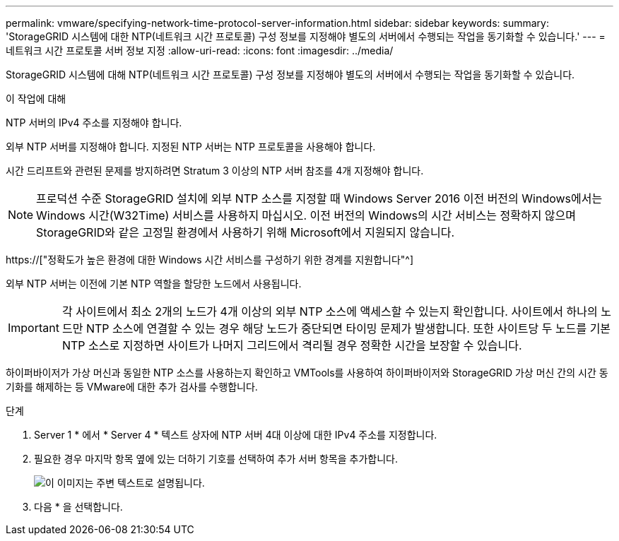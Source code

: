 ---
permalink: vmware/specifying-network-time-protocol-server-information.html 
sidebar: sidebar 
keywords:  
summary: 'StorageGRID 시스템에 대한 NTP(네트워크 시간 프로토콜) 구성 정보를 지정해야 별도의 서버에서 수행되는 작업을 동기화할 수 있습니다.' 
---
= 네트워크 시간 프로토콜 서버 정보 지정
:allow-uri-read: 
:icons: font
:imagesdir: ../media/


[role="lead"]
StorageGRID 시스템에 대해 NTP(네트워크 시간 프로토콜) 구성 정보를 지정해야 별도의 서버에서 수행되는 작업을 동기화할 수 있습니다.

.이 작업에 대해
NTP 서버의 IPv4 주소를 지정해야 합니다.

외부 NTP 서버를 지정해야 합니다. 지정된 NTP 서버는 NTP 프로토콜을 사용해야 합니다.

시간 드리프트와 관련된 문제를 방지하려면 Stratum 3 이상의 NTP 서버 참조를 4개 지정해야 합니다.


NOTE: 프로덕션 수준 StorageGRID 설치에 외부 NTP 소스를 지정할 때 Windows Server 2016 이전 버전의 Windows에서는 Windows 시간(W32Time) 서비스를 사용하지 마십시오. 이전 버전의 Windows의 시간 서비스는 정확하지 않으며 StorageGRID와 같은 고정밀 환경에서 사용하기 위해 Microsoft에서 지원되지 않습니다.

https://["정확도가 높은 환경에 대한 Windows 시간 서비스를 구성하기 위한 경계를 지원합니다"^]

외부 NTP 서버는 이전에 기본 NTP 역할을 할당한 노드에서 사용됩니다.


IMPORTANT: 각 사이트에서 최소 2개의 노드가 4개 이상의 외부 NTP 소스에 액세스할 수 있는지 확인합니다. 사이트에서 하나의 노드만 NTP 소스에 연결할 수 있는 경우 해당 노드가 중단되면 타이밍 문제가 발생합니다. 또한 사이트당 두 노드를 기본 NTP 소스로 지정하면 사이트가 나머지 그리드에서 격리될 경우 정확한 시간을 보장할 수 있습니다.

하이퍼바이저가 가상 머신과 동일한 NTP 소스를 사용하는지 확인하고 VMTools를 사용하여 하이퍼바이저와 StorageGRID 가상 머신 간의 시간 동기화를 해제하는 등 VMware에 대한 추가 검사를 수행합니다.

.단계
. Server 1 * 에서 * Server 4 * 텍스트 상자에 NTP 서버 4대 이상에 대한 IPv4 주소를 지정합니다.
. 필요한 경우 마지막 항목 옆에 있는 더하기 기호를 선택하여 추가 서버 항목을 추가합니다.
+
image::../media/8_gmi_installer_ntp_page.gif[이 이미지는 주변 텍스트로 설명됩니다.]

. 다음 * 을 선택합니다.

